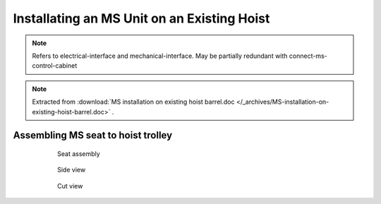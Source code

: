 ==============================================
Installating an MS Unit on an Existing Hoist
==============================================

.. note::
	Refers to electrical-interface and mechanical-interface. May be partially redundant with connect-ms-control-cabinet

.. note::
    Extracted from :download:`MS installation on existing hoist barrel.doc </_archives/MS-installation-on-existing-hoist-barrel.doc>` .


.. 
	Benefits
	===========
..	
	- Zero modification to existing barrels
	- Compact design
	- Low height of axis
	- Easy deactivation (for maintenance, etc.) by removing the worm gear





Assembling MS seat to hoist trolley
===================================

	.. figure:: /_img/archives/installation-on-existing-hoist-03.jpg
		:figwidth: 600 px
		:align: center

		Seat assembly


	.. figure:: /_img/archives/installation-on-existing-hoist-04.jpg
		:figwidth: 600 px
		:align: center

		Side view


	.. figure:: /_img/archives/installation-on-existing-hoist-05.jpg
		:figwidth: 600 px
		:align: center

		Cut view


..
	Mechanical advantages of the new assembly
	===========================================
..
	- The vertical load is taken by the shaft, as before, but the transmission flange helps also,
	- The bolts are just holding the parts together, practically no forces to transmit,
	- In case of braking, all the torque is transmitted to the barrel via the pins,
	- The transmission flange creates a redundant load path, so the « shaft break » scenario becomes highly improbable
